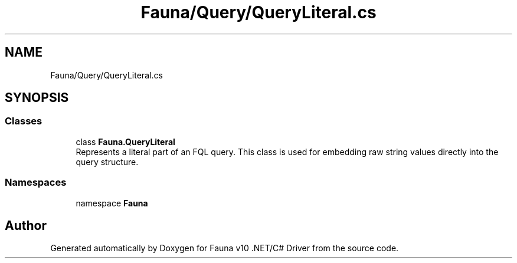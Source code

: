 .TH "Fauna/Query/QueryLiteral.cs" 3 "Version 0.3.0-beta" "Fauna v10 .NET/C# Driver" \" -*- nroff -*-
.ad l
.nh
.SH NAME
Fauna/Query/QueryLiteral.cs
.SH SYNOPSIS
.br
.PP
.SS "Classes"

.in +1c
.ti -1c
.RI "class \fBFauna\&.QueryLiteral\fP"
.br
.RI "Represents a literal part of an FQL query\&. This class is used for embedding raw string values directly into the query structure\&. "
.in -1c
.SS "Namespaces"

.in +1c
.ti -1c
.RI "namespace \fBFauna\fP"
.br
.in -1c
.SH "Author"
.PP 
Generated automatically by Doxygen for Fauna v10 \&.NET/C# Driver from the source code\&.
